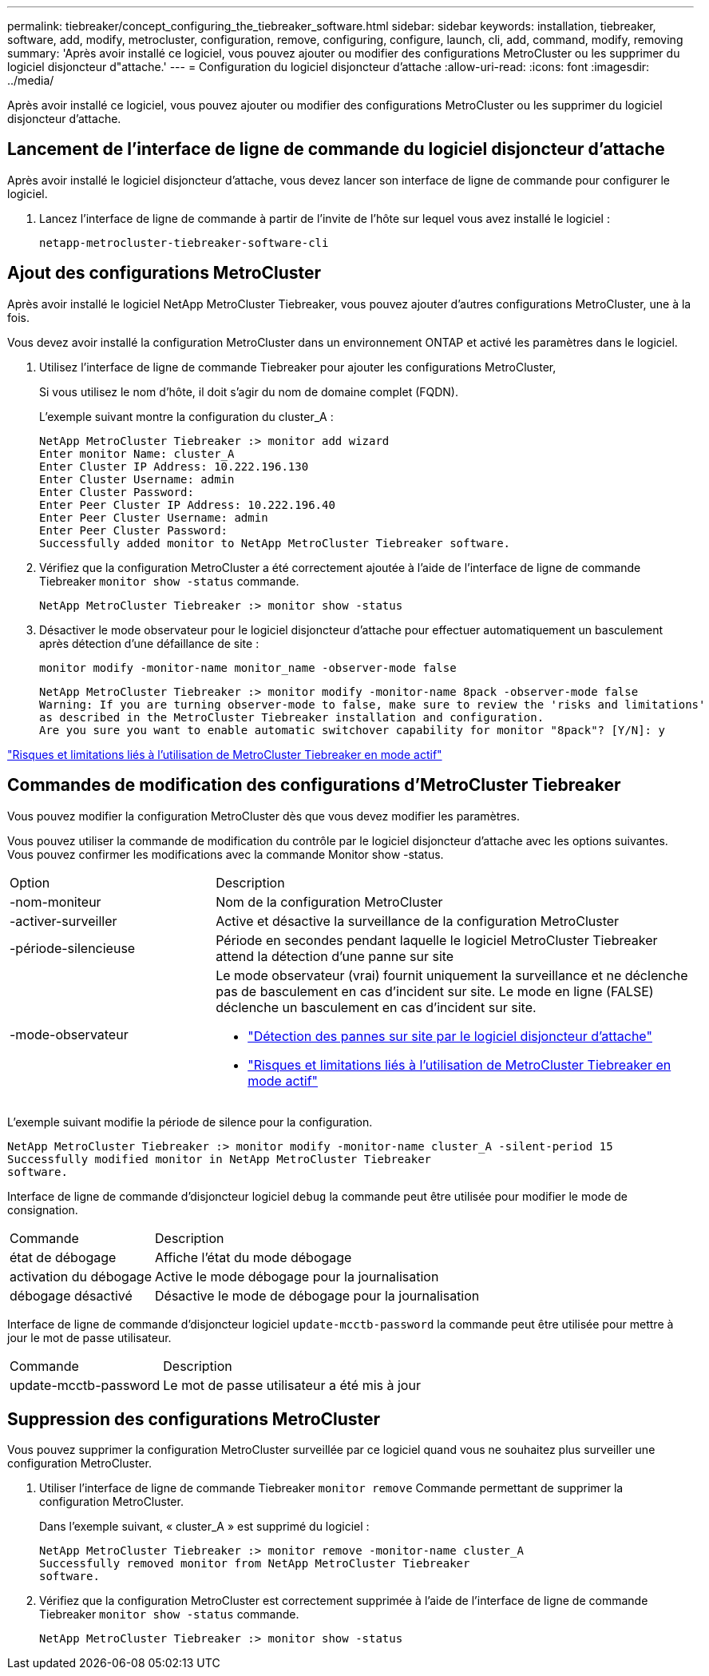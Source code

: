 ---
permalink: tiebreaker/concept_configuring_the_tiebreaker_software.html 
sidebar: sidebar 
keywords: installation, tiebreaker, software, add, modify, metrocluster, configuration, remove, configuring, configure, launch, cli, add, command, modify, removing 
summary: 'Après avoir installé ce logiciel, vous pouvez ajouter ou modifier des configurations MetroCluster ou les supprimer du logiciel disjoncteur d"attache.' 
---
= Configuration du logiciel disjoncteur d'attache
:allow-uri-read: 
:icons: font
:imagesdir: ../media/


[role="lead"]
Après avoir installé ce logiciel, vous pouvez ajouter ou modifier des configurations MetroCluster ou les supprimer du logiciel disjoncteur d'attache.



== Lancement de l'interface de ligne de commande du logiciel disjoncteur d'attache

Après avoir installé le logiciel disjoncteur d'attache, vous devez lancer son interface de ligne de commande pour configurer le logiciel.

. Lancez l'interface de ligne de commande à partir de l'invite de l'hôte sur lequel vous avez installé le logiciel :
+
`netapp-metrocluster-tiebreaker-software-cli`





== Ajout des configurations MetroCluster

Après avoir installé le logiciel NetApp MetroCluster Tiebreaker, vous pouvez ajouter d'autres configurations MetroCluster, une à la fois.

Vous devez avoir installé la configuration MetroCluster dans un environnement ONTAP et activé les paramètres dans le logiciel.

. Utilisez l'interface de ligne de commande Tiebreaker pour ajouter les configurations MetroCluster,
+
Si vous utilisez le nom d'hôte, il doit s'agir du nom de domaine complet (FQDN).

+
L'exemple suivant montre la configuration du cluster_A :

+
[listing]
----

NetApp MetroCluster Tiebreaker :> monitor add wizard
Enter monitor Name: cluster_A
Enter Cluster IP Address: 10.222.196.130
Enter Cluster Username: admin
Enter Cluster Password:
Enter Peer Cluster IP Address: 10.222.196.40
Enter Peer Cluster Username: admin
Enter Peer Cluster Password:
Successfully added monitor to NetApp MetroCluster Tiebreaker software.
----
. Vérifiez que la configuration MetroCluster a été correctement ajoutée à l'aide de l'interface de ligne de commande Tiebreaker `monitor show -status` commande.
+
[listing]
----

NetApp MetroCluster Tiebreaker :> monitor show -status
----
. Désactiver le mode observateur pour le logiciel disjoncteur d'attache pour effectuer automatiquement un basculement après détection d'une défaillance de site :
+
`monitor modify -monitor-name monitor_name -observer-mode false`

+
[listing]
----
NetApp MetroCluster Tiebreaker :> monitor modify -monitor-name 8pack -observer-mode false
Warning: If you are turning observer-mode to false, make sure to review the 'risks and limitations'
as described in the MetroCluster Tiebreaker installation and configuration.
Are you sure you want to enable automatic switchover capability for monitor "8pack"? [Y/N]: y
----


link:concept_risks_and_limitation_of_using_mcc_tiebreaker_in_active_mode.html["Risques et limitations liés à l'utilisation de MetroCluster Tiebreaker en mode actif"]



== Commandes de modification des configurations d'MetroCluster Tiebreaker

Vous pouvez modifier la configuration MetroCluster dès que vous devez modifier les paramètres.

Vous pouvez utiliser la commande de modification du contrôle par le logiciel disjoncteur d'attache avec les options suivantes. Vous pouvez confirmer les modifications avec la commande Monitor show -status.

[cols="30,70"]
|===


| Option | Description 


 a| 
-nom-moniteur
 a| 
Nom de la configuration MetroCluster



 a| 
-activer-surveiller
 a| 
Active et désactive la surveillance de la configuration MetroCluster



 a| 
-période-silencieuse
 a| 
Période en secondes pendant laquelle le logiciel MetroCluster Tiebreaker attend la détection d'une panne sur site



 a| 
-mode-observateur
 a| 
Le mode observateur (vrai) fournit uniquement la surveillance et ne déclenche pas de basculement en cas d'incident sur site. Le mode en ligne (FALSE) déclenche un basculement en cas d'incident sur site.

* link:concept_overview_of_the_tiebreaker_software.html["Détection des pannes sur site par le logiciel disjoncteur d'attache"]
* link:concept_risks_and_limitation_of_using_mcc_tiebreaker_in_active_mode.html["Risques et limitations liés à l'utilisation de MetroCluster Tiebreaker en mode actif"]


|===
L'exemple suivant modifie la période de silence pour la configuration.

[listing]
----

NetApp MetroCluster Tiebreaker :> monitor modify -monitor-name cluster_A -silent-period 15
Successfully modified monitor in NetApp MetroCluster Tiebreaker
software.
----
Interface de ligne de commande d'disjoncteur logiciel `debug` la commande peut être utilisée pour modifier le mode de consignation.

[cols="30,70"]
|===


| Commande | Description 


 a| 
état de débogage
 a| 
Affiche l'état du mode débogage



 a| 
activation du débogage
 a| 
Active le mode débogage pour la journalisation



 a| 
débogage désactivé
 a| 
Désactive le mode de débogage pour la journalisation

|===
Interface de ligne de commande d'disjoncteur logiciel `update-mcctb-password` la commande peut être utilisée pour mettre à jour le mot de passe utilisateur.

[cols="30,70"]
|===


| Commande | Description 


 a| 
update-mcctb-password
 a| 
Le mot de passe utilisateur a été mis à jour

|===


== Suppression des configurations MetroCluster

Vous pouvez supprimer la configuration MetroCluster surveillée par ce logiciel quand vous ne souhaitez plus surveiller une configuration MetroCluster.

. Utiliser l'interface de ligne de commande Tiebreaker `monitor remove` Commande permettant de supprimer la configuration MetroCluster.
+
Dans l'exemple suivant, « cluster_A » est supprimé du logiciel :

+
[listing]
----

NetApp MetroCluster Tiebreaker :> monitor remove -monitor-name cluster_A
Successfully removed monitor from NetApp MetroCluster Tiebreaker
software.
----
. Vérifiez que la configuration MetroCluster est correctement supprimée à l'aide de l'interface de ligne de commande Tiebreaker `monitor show -status` commande.
+
[listing]
----

NetApp MetroCluster Tiebreaker :> monitor show -status
----

